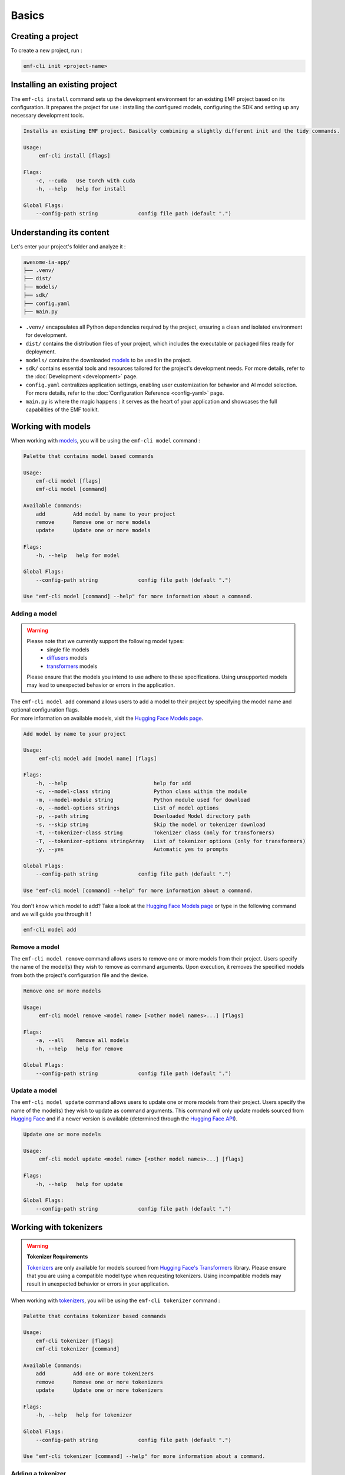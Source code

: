 ============================================================
Basics
============================================================

Creating a project
----------------------------------

To create a new project, run :

.. code-block:: shell

   emf-cli init <project-name>

Installing an existing project
--------------------------------------

The ``emf-cli install`` command sets up the development environment for an existing EMF project based on its configuration. It prepares the project for use : installing the configured models, configuring the SDK and setting up any necessary development tools.

.. code-block:: html

    Installs an existing EMF project. Basically combining a slightly different init and the tidy commands.

    Usage:
         emf-cli install [flags]

    Flags:
        -c, --cuda   Use torch with cuda
        -h, --help   help for install

    Global Flags:
        --config-path string             config file path (default ".")

Understanding its content
--------------------------------------

Let's enter your project's folder and analyze it :

.. code-block:: shell

    awesome-ia-app/
    ├── .venv/
    ├── dist/
    ├── models/
    ├── sdk/
    ├── config.yaml
    ├── main.py

* ``.venv/`` encapsulates all Python dependencies required by the project, ensuring a clean and isolated environment for development.
* ``dist/`` contains the distribution files of your project, which includes the executable or packaged files ready for deployment.
* ``models/`` contains the downloaded `models <https://huggingface.co/models>`_ to be used in the project.
* ``sdk/`` contains essential tools and resources tailored for the project's development needs. For more details, refer to the :doc:`Development <development>` page.
* ``config.yaml`` centralizes application settings, enabling user customization for behavior and AI model selection. For more details, refer to the :doc:`Configuration Reference <config-yaml>` page.
* ``main.py`` is where the magic happens : it serves as the heart of your application and showcases the full capabilities of the EMF toolkit.

Working with models
----------------------------------

When working with `models <https://huggingface.co/models>`_, you will be using the ``emf-cli model`` command :

.. code-block:: html

    Palette that contains model based commands

    Usage:
        emf-cli model [flags]
        emf-cli model [command]

    Available Commands:
        add         Add model by name to your project
        remove      Remove one or more models
        update      Update one or more models

    Flags:
        -h, --help   help for model

    Global Flags:
        --config-path string             config file path (default ".")

    Use "emf-cli model [command] --help" for more information about a command.

Adding a model
^^^^^^^^^^^^^^^^^^^^^^^^^^^^^

.. WARNING::

    Please note that we currently support the following model types:
        - single file models
        - `diffusers <https://huggingface.co/diffusers>`_ models
        - `transformers <https://huggingface.co/docs/transformers/index>`_ models

    Please ensure that the models you intend to use adhere to these specifications. Using unsupported models may lead to unexpected behavior or errors in the application.

| The ``emf-cli model add`` command allows users to add a model to their project by specifying the model name and optional configuration flags.
| For more information on available models, visit the `Hugging Face Models page <https://huggingface.co/models>`_.

.. code-block:: html

    Add model by name to your project

    Usage:
         emf-cli model add [model name] [flags]

    Flags:
        -h, --help                            help for add
        -c, --model-class string              Python class within the module
        -m, --model-module string             Python module used for download
        -o, --model-options strings           List of model options
        -p, --path string                     Downloaded Model directory path
        -s, --skip string                     Skip the model or tokenizer download
        -t, --tokenizer-class string          Tokenizer class (only for transformers)
        -T, --tokenizer-options stringArray   List of tokenizer options (only for transformers)
        -y, --yes                             Automatic yes to prompts

    Global Flags:
        --config-path string             config file path (default ".")

    Use "emf-cli model [command] --help" for more information about a command.

You don't know which model to add? Take a look at the `Hugging Face Models page <https://huggingface.co/models>`_ or type in the following command and we will guide you through it !

.. code-block:: shell

    emf-cli model add

Remove a model
^^^^^^^^^^^^^^^^^^^^^^^^^^^^^

The ``emf-cli model remove`` command allows users to remove one or more models from their project. Users specify the name of the model(s) they wish to remove as command arguments. Upon execution, it removes the specified models from both the project's configuration file and the device.

.. code-block:: html

    Remove one or more models

    Usage:
         emf-cli model remove <model name> [<other model names>...] [flags]

    Flags:
        -a, --all    Remove all models
        -h, --help   help for remove

    Global Flags:
        --config-path string             config file path (default ".")

Update a model
^^^^^^^^^^^^^^^^^^^^^^^^^^^^^

The ``emf-cli model update`` command allows users to update one or more models from their project. Users specify the name of the model(s) they wish to update as command arguments. This command will only update models sourced from `Hugging Face <https://huggingface.co/>`_ and if a newer version is available (determined through the `Hugging Face API <https://huggingface.co/docs/hub/api>`_).

.. code-block:: html

    Update one or more models

    Usage:
         emf-cli model update <model name> [<other model names>...] [flags]

    Flags:
        -h, --help   help for update

    Global Flags:
        --config-path string             config file path (default ".")

Working with tokenizers
----------------------------------

.. WARNING::

    **Tokenizer Requirements**

    `Tokenizers <https://huggingface.co/docs/transformers/main_classes/tokenizer>`_ are only available for models sourced from `Hugging Face's Transformers <https://huggingface.co/docs/transformers/index>`_ library. Please ensure that you are using a compatible model type when requesting tokenizers. Using incompatible models may result in unexpected behavior or errors in your application.

When working with `tokenizers <https://huggingface.co/docs/transformers/main_classes/tokenizer>`_, you will be using the ``emf-cli tokenizer`` command :

.. code-block:: html

    Palette that contains tokenizer based commands

    Usage:
        emf-cli tokenizer [flags]
        emf-cli tokenizer [command]

    Available Commands:
        add         Add one or more tokenizers
        remove      Remove one or more tokenizers
        update      Update one or more tokenizers

    Flags:
        -h, --help   help for tokenizer

    Global Flags:
        --config-path string             config file path (default ".")

    Use "emf-cli tokenizer [command] --help" for more information about a command.

Adding a tokenizer
^^^^^^^^^^^^^^^^^^^^^^^^^^^^^

|:construction:| WIP |:construction:|

.. note::

    A recommended tokenizer should already be downloaded by default upon adding a model with the ``emf-cli model add`` command. Users can verify the configured models in the configuration file. If the downloaded tokenizer does not meet the user's preferences, they are welcome to add one of their choice.

.. code-block:: html

    Add tokenizer by class to your model

    Usage:
         emf-cli tokenizer add <model name> <tokenizer name> [flags]

    Flags:
        -c, --class string          Tokenizer class
        -h, --help                  help for add
        -o, --options stringArray   List of tokenizer options

    Global Flags:
        --config-path string             config file path (default ".")

Remove a tokenizer
^^^^^^^^^^^^^^^^^^^^^^^^^^^^^

The ``emf-cli tokenizer remove`` command allows users to remove one or more `tokenizers <https://huggingface.co/docs/transformers/main_classes/tokenizer>`_ from their project. Users specify the name of the model associated with the tokenizer and the tokenizer name(s) they wish to remove as command arguments.

.. code-block:: html

    Remove one or more tokenizer

    Usage:
         emf-cli tokenizer remove <model name> <tokenizer name> [<other tokenizer names>...] [flags]

    Flags:
        -h, --help   help for remove

    Global Flags:
        --config-path string             config file path (default ".")

Update a tokenizer
^^^^^^^^^^^^^^^^^^^^^^^^^^^^^

.. warning::

    It currently cannot be determined if a tokenizer can be updated. Therefore, we created this command to allow you to redownload a tokenizer if you have learned that a new version is available.

The ``emf-cli tokenizer update`` command allows users to update one or more `tokenizers <https://huggingface.co/docs/transformers/main_classes/tokenizer>`_ from their project. Users specify the name of the model associated with the tokenizer and the tokenizer name(s) they wish to update as command arguments.

.. code-block:: html

    Update one or more tokenizer

    Usage:
         emf-cli tokenizer update <model name> <tokenizer name> [<other tokenizer names>...] [flags]

    Flags:
        -h, --help   help for update

    Global Flags:
        --config-path string             config file path (default ".")

Manipulating options
----------------------------------

When specifying options with ``--model-options`` or ``--tokenizer-options``, things might be a bit tricky so let's go through the different formats and examples to ensure clarity and accuracy.

Default
^^^^^^^^^^^^^^^^^^^^^^^^^^^^^

When working with default values, you just have to use the following format :

.. code-block:: html

    --model-options key=module.value
    --model-options key=True
    --model-options key=123456789

Multiple options
^^^^^^^^^^^^^^^^^^^^^^^^^^^^^

You could simply specify the flag as many times as needed :

.. code-block:: html

    --model-options key1=value1 --model-options key2=value2 --model-options key3=value3

Or you could put them side by side and encapsulate them into double quotes :

.. code-block:: html

    --model-options "key1=value1 key2=value2 key3=value3"

Strings
^^^^^^^^^^^^^^^^^^^^^^^^^^^^^

In shell scripting or command-line interfaces, quoting strings is crucial to prevent interpretation or expansion by the shell. Without quoting, certain characters or sequences might be treated specially, leading to unintended behavior :

.. code-block:: html

    --model-options "key='value'"
    --model-options key="'value'"

Now here is how it looks like when combining with multiple options :

.. code-block:: html

    --model-options "key1='value1' key2='value2' key3='value3'"
    --model-options key="'value'"

Project synchronization (tidy)
----------------------------------

.. warning::

    Please be aware that it is currently not possible to retrieve the version or the options used while handling downloaded but not configured models.

The ``emf-cli tidy`` command synchronizes the project's configuration file with the downloaded models. It ensures consistency between the configured models in the project's configuration file and the actual downloaded models on the device.

Upon execution, the command performs the following tasks:

- Removes any configured models that are not downloaded, ensuring that the configuration file accurately reflects the current state of downloaded models.
- Offers options to either download or remove any downloaded models that are not configured in the configuration file, providing users with the flexibility to manage downloaded models as needed.

This command aids in maintaining an organized and up-to-date model repository, facilitating efficient management of models within the project.

.. code-block:: html

    Synchronizes the configuration file with the downloaded models

    Usage:
         emf-cli tidy [flags]

    Flags:
        -h, --help   help for tidy

    Global Flags:
        --config-path string             config file path (default ".")

Building a project
----------------------------------

The ``emf-cli build`` command facilitates the process of building the project. It compiles the project's source code and dependencies into an executable format suitable for deployment or distribution.

Upon execution, the command offers various options to customize the build process:
    - ``-l, --library string``: Specifies the library to use for building the project. Users can select between "pyinstaller" and "nuitka". The default is "pyinstaller".
    - ``-s, --models-symlink``: Creates a symlink for the models directory in the build directory.
    - ``-n, --name string``: Allows users to specify a custom name for the executable.
    - ``-f, --one-file``: Builds the project in one file, consolidating all dependencies and resources into a single executable file.
    - ``-o, --out-dir string``: Specifies the destination directory where the project will be built. The default is "dist".

.. code-block:: html

    Build the project.

    Usage:
         emf-cli build [flags]

    Flags:
        -h, --help             help for build
        -l, --library string   Library to use for building the project (select between pyinstaller and nuitka) (default "pyinstaller")
        -s, --models-symlink   Symlink the models directory to the build directory
        -n, --name string      Custom name for the executable
        -f, --one-file         Build the project in one file
        -o, --out-dir string   Destination directory where the project will be built (default "dist")

    Global Flags:
        --config-path string             config file path (default ".")

Cleaning a project
----------------------------------

The ``emf-cli clean`` command allows users to clean project files. The cleaning operation removes build files and, optionally, all downloaded models associated with the project.

.. code-block:: html

    Clean project files (e.g. build)

    Usage:
         emf-cli clean [flags]

    Flags:
        -a, --all    clean all project
        -h, --help   help for clean
        -y, --yes    bypass delete all confirmation

    Global Flags:
        --config-path string             config file path (default ".")